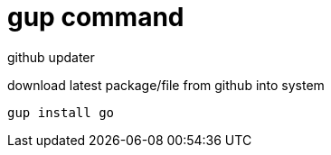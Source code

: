 = gup command

github updater

download latest package/file from github into system

[source,bash]
----
gup install go
----


